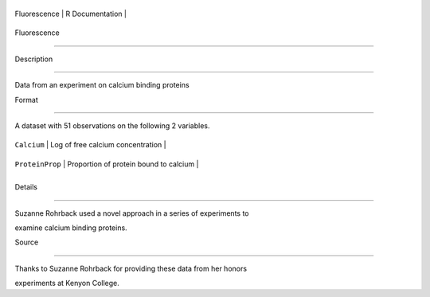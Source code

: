 +----------------+-------------------+
| Fluorescence   | R Documentation   |
+----------------+-------------------+

Fluorescence
------------

Description
~~~~~~~~~~~

Data from an experiment on calcium binding proteins

Format
~~~~~~

A dataset with 51 observations on the following 2 variables.

+-------------------+------------------------------------------+
| ``Calcium``       | Log of free calcium concentration        |
+-------------------+------------------------------------------+
| ``ProteinProp``   | Proportion of protein bound to calcium   |
+-------------------+------------------------------------------+
+-------------------+------------------------------------------+

Details
~~~~~~~

Suzanne Rohrback used a novel approach in a series of experiments to
examine calcium binding proteins.

Source
~~~~~~

Thanks to Suzanne Rohrback for providing these data from her honors
experiments at Kenyon College.
